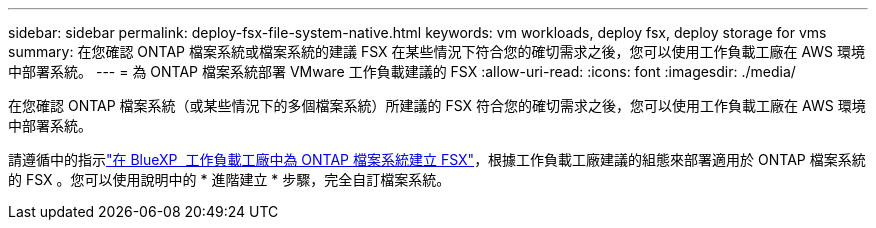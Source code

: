 ---
sidebar: sidebar 
permalink: deploy-fsx-file-system-native.html 
keywords: vm workloads, deploy fsx, deploy storage for vms 
summary: 在您確認 ONTAP 檔案系統或檔案系統的建議 FSX 在某些情況下符合您的確切需求之後，您可以使用工作負載工廠在 AWS 環境中部署系統。 
---
= 為 ONTAP 檔案系統部署 VMware 工作負載建議的 FSX
:allow-uri-read: 
:icons: font
:imagesdir: ./media/


[role="lead"]
在您確認 ONTAP 檔案系統（或某些情況下的多個檔案系統）所建議的 FSX 符合您的確切需求之後，您可以使用工作負載工廠在 AWS 環境中部署系統。

請遵循中的指示link:https://docs.netapp.com/us-en/workload-fsx-ontap/create-file-system.html["在 BlueXP  工作負載工廠中為 ONTAP 檔案系統建立 FSX"^]，根據工作負載工廠建議的組態來部署適用於 ONTAP 檔案系統的 FSX 。您可以使用說明中的 * 進階建立 * 步驟，完全自訂檔案系統。

